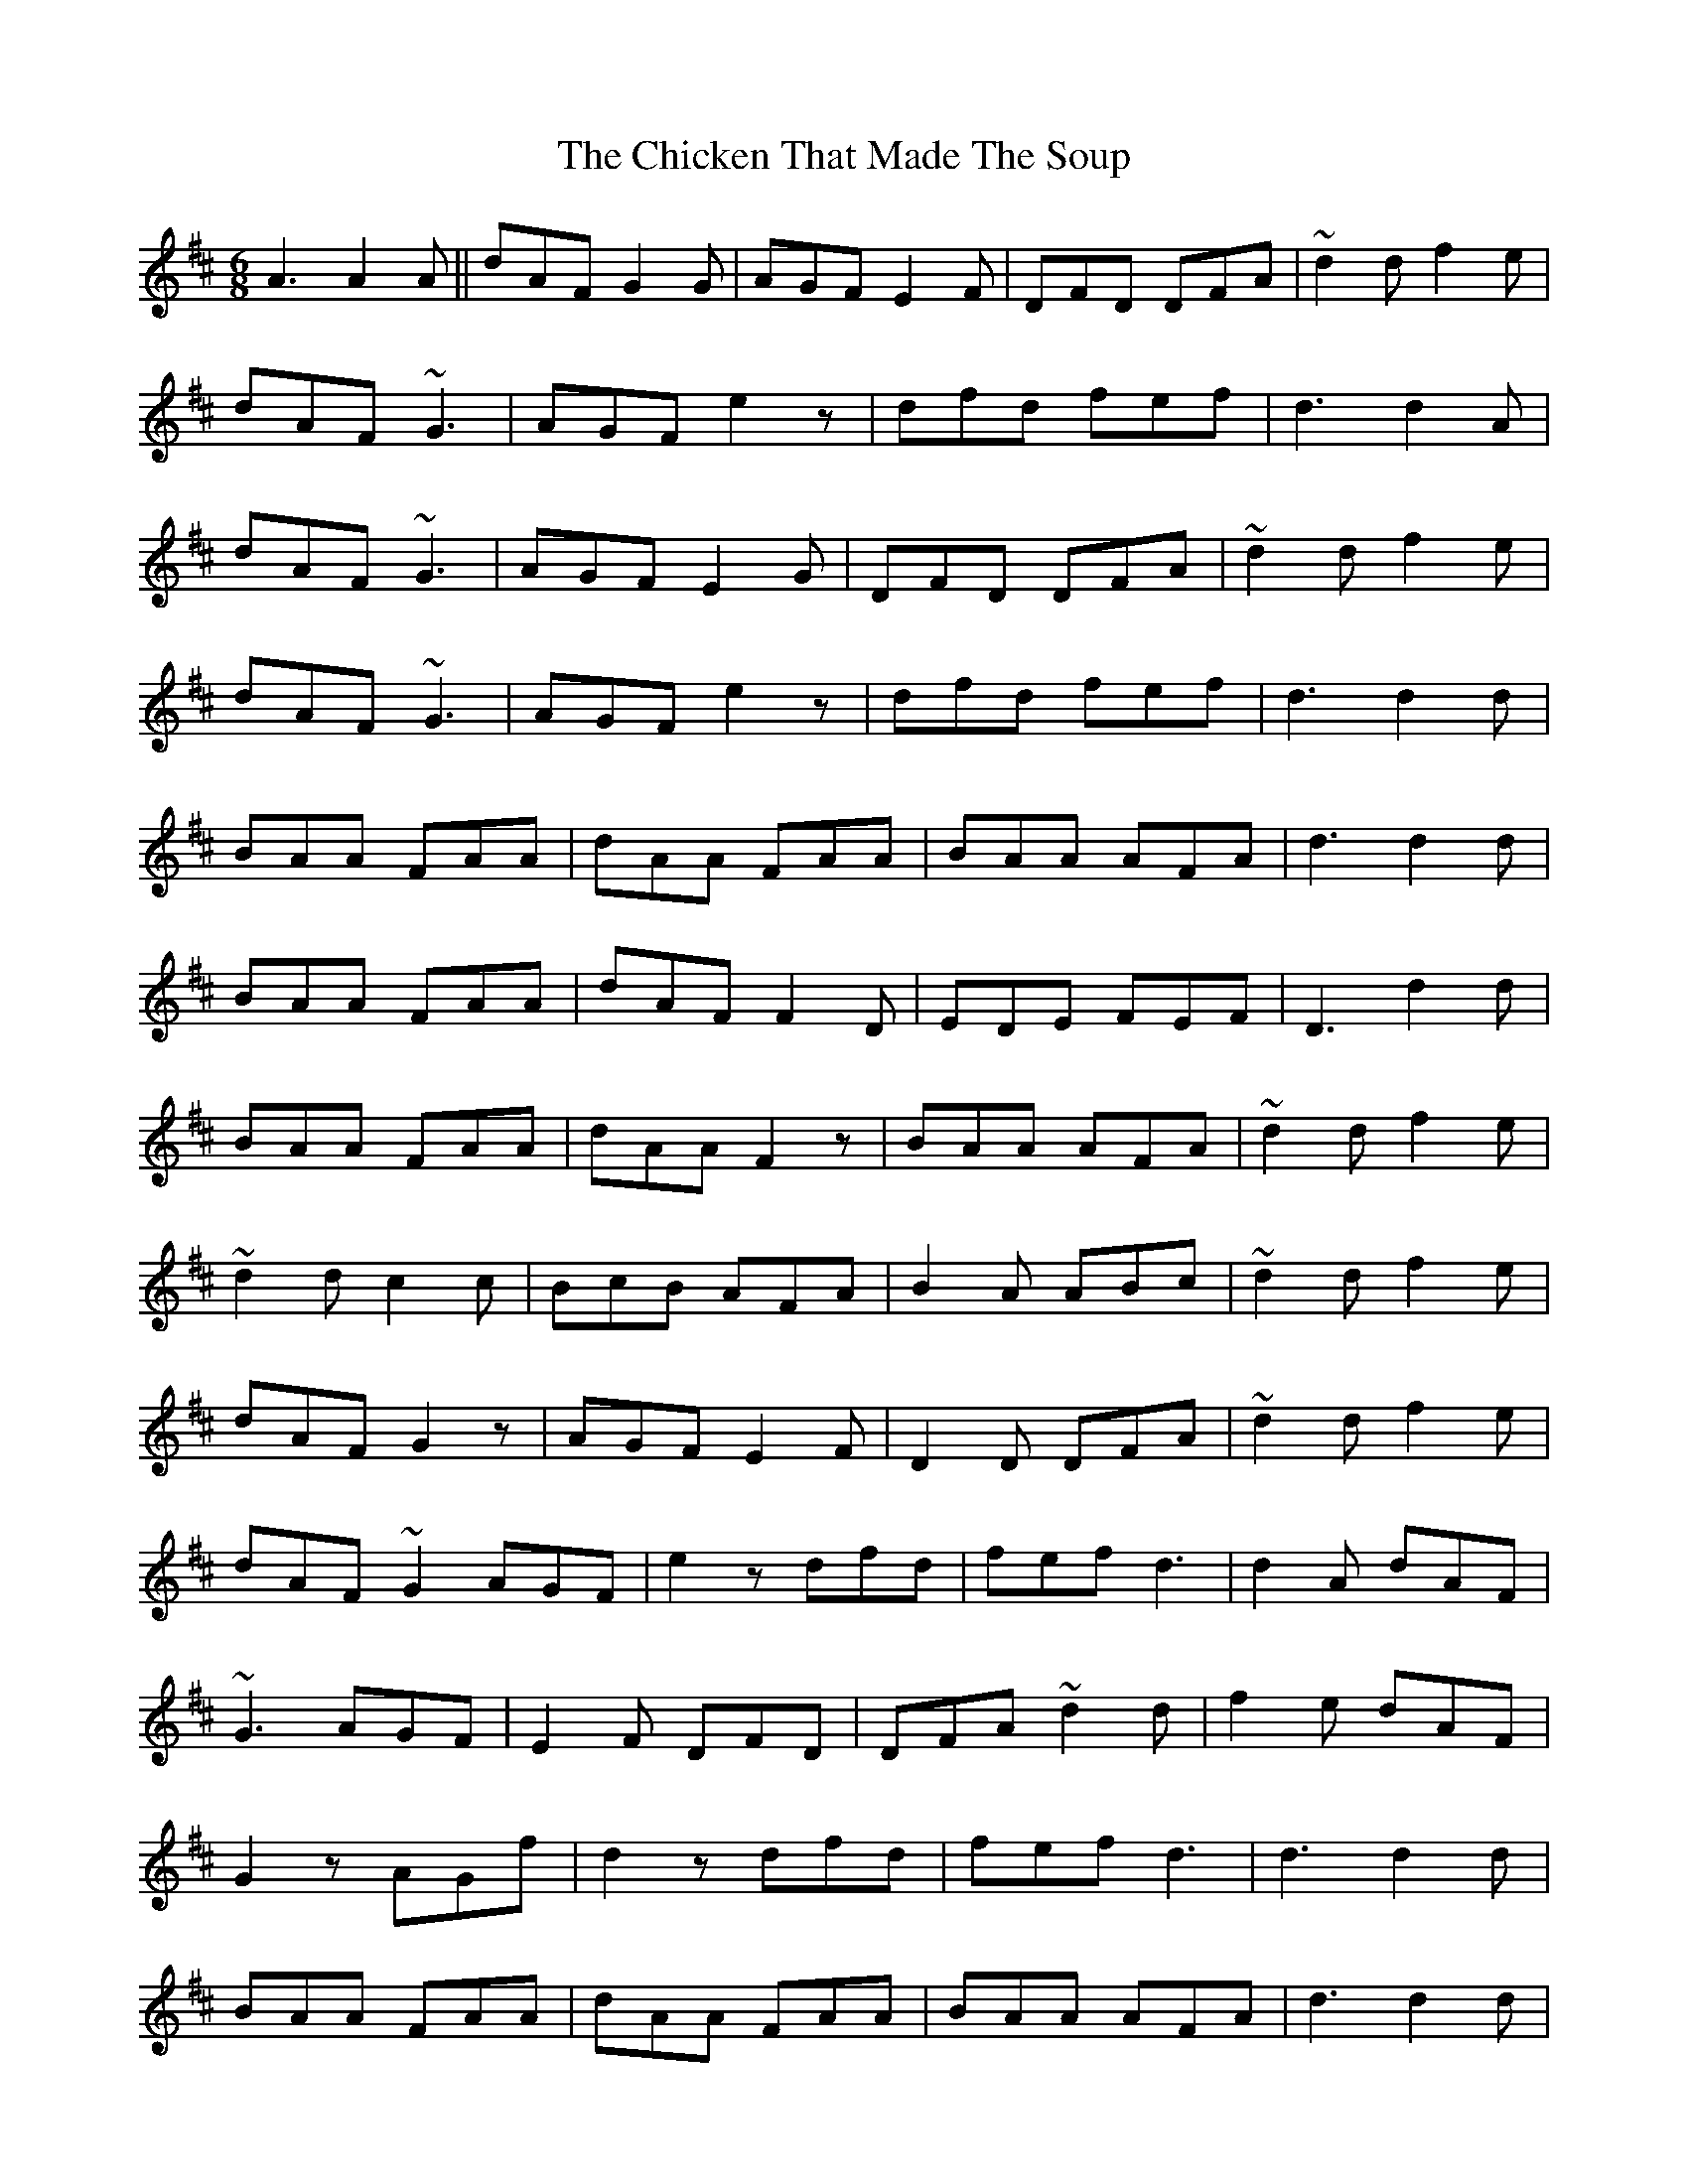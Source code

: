 X: 7003
T: Chicken That Made The Soup, The
R: jig
M: 6/8
K: Dmajor
A3A2A||dAF G2G|AGF E2F|DFD DFA|~d2d f2e|
dAF ~G3|AGF e2z|dfd fef|d3 d2A|
dAF ~G3|AGF E2G|DFD DFA|~d2d f2e|
dAF ~G3|AGF e2z|dfd fef|d3 d2d|
BAA FAA|dAA FAA|BAA AFA|d3 d2d|
BAA FAA|dAF F2D|EDE FEF|D3 d2d|
BAA FAA|dAA F2z|BAA AFA|~d2d f2e|
~d2d c2c|BcB AFA|B2A ABc|~d2d f2e|
dAF G2z|AGF E2F|D2D DFA|~d2d f2e|
dAF ~G2 AGF|e2z dfd|fef d3|d2A dAF|
~G3 AGF|E2F DFD|DFA ~d2d|f2e dAF|
G2z AGf|d2z dfd|fef d3|d3 d2d|
BAA FAA|dAA FAA|BAA AFA|d3 d2d|
BAA FAA|dAF F2D|EDE FEF|D3 d2d|
BAA FAA|dAA F2z|BAA AFA|~d2d f2e|
~d2d c2c|BcB A2z|BAA AFA|dfd f2e|
dAF ~G3|AGF E2z|DFD DFA|~d2d f2e|
dAF ~G3|AGf e2|dfd fef|d3 d2A|
dAF G2z|AGF E2z|DFD DFA|~d2d f2e|
dAF ~G3|AGF e2z|dfd fef|d3 d2d|
BAA FAA|dAA FAA|BAA AFA|d3 d2d|
BAA FAA|dAF F2D|EDE FEF|D3 D2d|
BAA FAA|dAA F2A|BAA AFA|~d2d f2e|
~d2d c2c|BcB AFA|BAA AFA|dfd d3|

